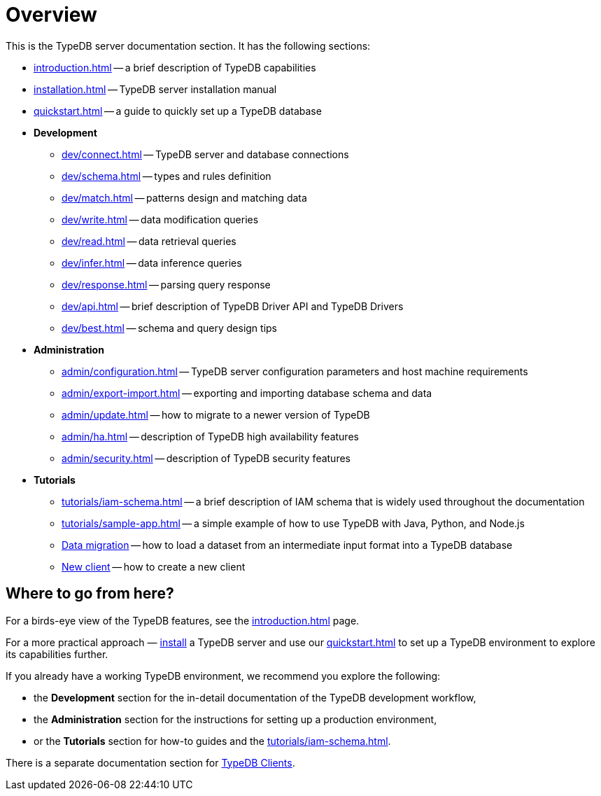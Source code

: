 = Overview
:keywords: typedb, typeql, documentation, overview, introduction
:longTailKeywords: documentation overview, learn typedb, learn typeql, typedb schema, typedb data model
:pageTitle: Documentation overview
:summary: A birds-eye view of TypeQL and TypeDB

This is the TypeDB server documentation section. It has the following sections:

* xref:introduction.adoc[] -- a brief description of TypeDB capabilities
* xref:installation.adoc[] -- TypeDB server installation manual
* xref:quickstart.adoc[] -- a guide to quickly set up a TypeDB database
* *Development*
 ** xref:dev/connect.adoc[] -- TypeDB server and database connections
 ** xref:dev/schema.adoc[] -- types and rules definition
 ** xref:dev/match.adoc[] -- patterns design and matching data
 ** xref:dev/write.adoc[] -- data modification queries
 ** xref:dev/read.adoc[] -- data retrieval queries
 ** xref:dev/infer.adoc[] -- data inference queries
 ** xref:dev/response.adoc[] -- parsing query response
 ** xref:dev/api.adoc[] -- brief description of TypeDB Driver API and TypeDB Drivers
 ** xref:dev/best.adoc[] -- schema and query design tips
* *Administration*
 ** xref:admin/configuration.adoc[] -- TypeDB server configuration parameters and host machine requirements
 ** xref:admin/export-import.adoc[] -- exporting and importing database schema and data
 ** xref:admin/update.adoc[] -- how to migrate to a newer version of TypeDB
 ** xref:admin/ha.adoc[] -- description of TypeDB high availability features
 ** xref:admin/security.adoc[] -- description of TypeDB security features
* *Tutorials*
 ** xref:tutorials/iam-schema.adoc[] -- a brief description of IAM schema that is widely used throughout the documentation
 ** xref:tutorials/sample-app.adoc[] -- a simple example of how to use TypeDB with Java, Python, and Node.js
 ** xref:tutorials/data-migration.adoc[Data migration] -- how to load a dataset from an intermediate input format
 into a TypeDB database
 ** xref:tutorials/new-driver-tutorial.adoc[New client] -- how to create a new client

== Where to go from here?

For a birds-eye view of the TypeDB features, see the xref:introduction.adoc[] page.

For a more practical approach — xref:installation.adoc[install] a TypeDB server and use our xref:quickstart.adoc[] to
set up a TypeDB environment to explore its capabilities further.

If you already have a working TypeDB environment, we recommend you explore the following:

* the *Development* section for the in-detail documentation of the TypeDB development workflow,
* the *Administration* section for the instructions for setting up a production environment,
* or the *Tutorials* section for how-to guides and the xref:tutorials/iam-schema.adoc[].

There is a separate documentation section for xref:clients::clients.adoc[TypeDB Clients].
